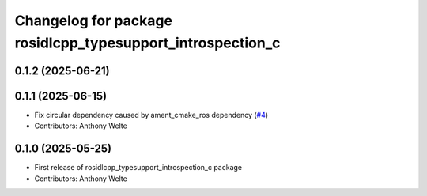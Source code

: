 ^^^^^^^^^^^^^^^^^^^^^^^^^^^^^^^^^^^^^^^^^^^^^^^^^^^^^^^^^^^
Changelog for package rosidlcpp_typesupport_introspection_c
^^^^^^^^^^^^^^^^^^^^^^^^^^^^^^^^^^^^^^^^^^^^^^^^^^^^^^^^^^^

0.1.2 (2025-06-21)
------------------

0.1.1 (2025-06-15)
------------------
* Fix circular dependency caused by ament_cmake_ros dependency (`#4 <https://github.com/TonyWelte/rosidlcpp/issues/4>`_)
* Contributors: Anthony Welte

0.1.0 (2025-05-25)
------------------
* First release of rosidlcpp_typesupport_introspection_c package
* Contributors: Anthony Welte
